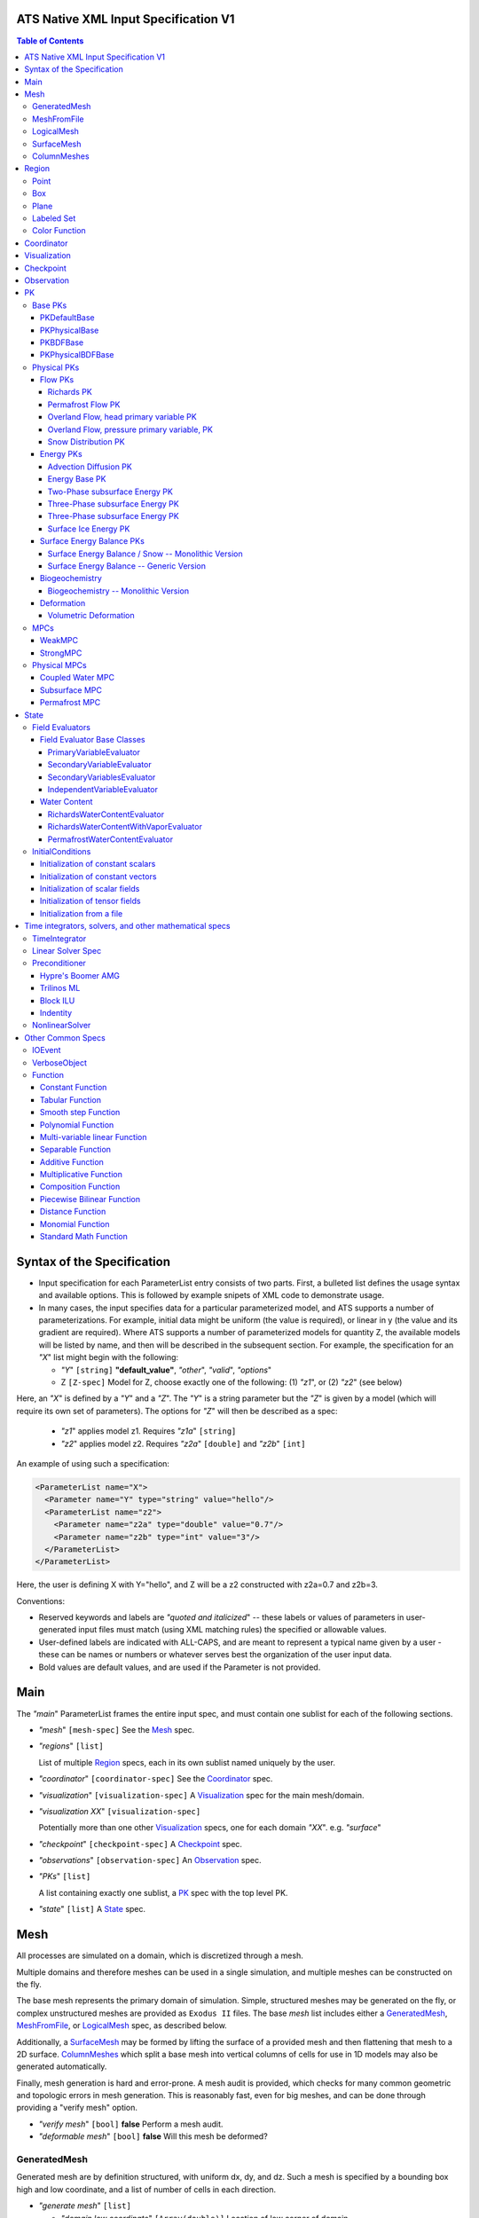 ATS Native XML Input Specification V1
#######################################

.. contents:: **Table of Contents**

  
Syntax of the Specification
#######################################

* Input specification for each ParameterList entry consists of two parts.  
  First, a bulleted list defines the usage syntax and available options.  
  This is followed by example snipets of XML code to demonstrate usage.

* In many cases, the input specifies data for a particular parameterized model, and ATS 
  supports a number of parameterizations.  
  For example, initial data might be uniform (the value is required), or linear in y (the value 
  and its gradient are required).  
  Where ATS supports a number of parameterized models for quantity Z, the available 
  models will be listed by name, and then will be described in the subsequent section.  
  For example, the specification for an `"X`" list might begin with the following:

  * `"Y`" ``[string]`` **"default_value"**, `"other`", `"valid`", `"options`"

  * Z ``[Z-spec]`` Model for Z, choose exactly one of the following: (1) `"z1`", or (2) `"z2`" (see below) 

Here, an `"X`" is defined by a `"Y`" and a `"Z`".  
The `"Y`" is a string parameter but the `"Z`" is given by a model (which will require its own set of parameters).
The options for `"Z`" will then be described as a spec:

 * `"z1`" applies model z1.  Requires `"z1a`" ``[string]``

 * `"z2`" applies model z2.  Requires `"z2a`" ``[double]`` and `"z2b`" ``[int]``

An example of using such a specification:

.. code-block:: xml

    <ParameterList name="X">
      <Parameter name="Y" type="string" value="hello"/>
      <ParameterList name="z2">
        <Parameter name="z2a" type="double" value="0.7"/>
        <Parameter name="z2b" type="int" value="3"/>
      </ParameterList>   
    </ParameterList>   
 
Here, the user is defining X with Y="hello", and Z will be a z2 constructed with z2a=0.7 and z2b=3.

Conventions:

* Reserved keywords and labels are `"quoted and italicized`" -- these
  labels or values of parameters in user-generated input files must
  match (using XML matching rules) the specified or allowable values.

* User-defined labels are indicated with ALL-CAPS, and are meant to
  represent a typical name given by a user - these can be names or
  numbers or whatever serves best the organization of the user input
  data.

* Bold values are default values, and are used if the Parameter
  is not provided.


  
Main
#######################################

The `"main`" ParameterList frames the entire input spec, and must contain
one sublist for each of the following sections.

* `"mesh`" ``[mesh-spec]``  See the Mesh_ spec.

* `"regions`" ``[list]``

  List of multiple Region_ specs, each in its own sublist named uniquely by the user.

* `"coordinator`" ``[coordinator-spec]``  See the Coordinator_ spec.

* `"visualization`" ``[visualization-spec]`` A Visualization_ spec for the main mesh/domain.

* `"visualization XX`" ``[visualization-spec]``

  Potentially more than one other Visualization_ specs, one for each domain `"XX`".  e.g. `"surface`"

* `"checkpoint`" ``[checkpoint-spec]`` A Checkpoint_ spec.

* `"observations`" ``[observation-spec]`` An Observation_ spec.

* `"PKs`" ``[list]``

  A list containing exactly one sublist, a PK_ spec with the top level PK.

* `"state`" ``[list]`` A State_ spec.

  
Mesh
#####


All processes are simulated on a domain, which is discretized through a mesh.

Multiple domains and therefore meshes can be used in a single simulation, and multiple meshes can be constructed on the fly.

The base mesh represents the primary domain of simulation.  Simple, structured
meshes may be generated on the fly, or complex unstructured meshes are
provided as ``Exodus II`` files.  The base *mesh* list includes either a
GeneratedMesh_,  MeshFromFile_, or LogicalMesh_ spec, as described below.

Additionally, a SurfaceMesh_ may be formed by lifting the surface of a
provided mesh and then flattening that mesh to a 2D surface.  ColumnMeshes_
which split a base mesh into vertical columns of cells for use in 1D models
may also be generated automatically.

Finally, mesh generation is hard and error-prone.  A mesh audit is provided,
which checks for many common geometric and topologic errors in mesh
generation.  This is reasonably fast, even for big meshes, and can be done through providing a "verify mesh" option.

* `"verify mesh`" ``[bool]`` **false** Perform a mesh audit.
* `"deformable mesh`" ``[bool]`` **false** Will this mesh be deformed?

GeneratedMesh
==============

Generated mesh are by definition structured, with uniform dx, dy, and dz.
Such a mesh is specified by a bounding box high and low coordinate, and a list
of number of cells in each direction.

* `"generate mesh`" ``[list]``

  * `"domain low coordinate`" ``[Array(double)]`` Location of low corner of domain
  * `"domain high coordinate`" ``[Array(double)]`` Location of high corner of domain
  * `"number of cells`" ``[Array(int)]`` the number of uniform cells in each coordinate direction

Example:

.. code-block:: xml

   <ParameterList name="mesh">
     <ParameterList name="generate mesh"/>
       <Parameter name="number of cells" type="Array(int)" value="{{100, 1, 100}}"/>
       <Parameter name="domain low coordinate" type="Array(double)" value="{{0.0, 0.0, 0.0}}" />
       <Parameter name="domain high coordinate" type="Array(double)" value="{{100.0, 1.0, 10.0}}" />
     </ParameterList>
   </ParameterList>   


MeshFromFile
==============

Meshes can be pre-generated in a multitude of ways, then written to "Exodus
II" file format, and loaded in ATS.

* `"read mesh file`" ``[list]`` accepts name, format of pre-generated mesh file

  * `"file`" ``[string]`` name of pre-generated mesh file. Note that in the case of an
        Exodus II mesh file, the suffix of the serial mesh file must be .exo and 
        the suffix of the parallel mesh file must be .par.
        When running in serial the code will read this the indicated file directly.
        When running in parallel and the suffix is .par, the code will instead read
        the partitioned files, that have been generated with a Nemesis tool and
        named as filename.par.N.r where N is the number of processors and r is the rank.
        When running in parallel and the suffix is .exo, the code will partition automatically
        the serial file.
     
  * `"format`" ``[string]`` format of pre-generated mesh file (`"MSTK`" or `"Exodus II`")

Example:

.. code-block:: xml

    <ParameterList name="mesh">
      <ParameterList name="read mesh file">
        <Parameter name="file" type="string" value="mesh_filename.exo"/>
        <Parameter name="format" type="string" value="Exodus II"/>
      </ParameterList>   
      <Parameter name="verify mesh" type="bool" value="true" />
    </ParameterList>


LogicalMesh
==============

** Document me! **


SurfaceMesh
==============

To lift a surface off of the mesh, a side-set specifying all surface faces
must be given.  These faces are lifted locally, so the partitioning of the
surface cells will be identical to the partitioning of the subsurface faces
that correspond to these cells.  All communication and ghost cells are set up.
The mesh is flattened, so all surface faces must have non-zero area when
projected in the z-direction.  No checks for holes are performed.  Surface
meshes may similarly be audited to make sure they are reasonable for
computation.

* `"surface sideset name`" ``[string]`` The Region_ name containing all surface faces.
* `"verify mesh`" ``[bool]`` **false** Verify validity of surface mesh.
* `"export mesh to file`" ``[string]`` Export the lifted surface mesh to this filename.

Example:

.. code-block:: xml

    <ParameterList name="mesh">
      <ParameterList name="read mesh file">
        <Parameter name="file" type="string" value="mesh_filename.exo"/>
        <Parameter name="format" type="string" value="Exodus II"/>
      </ParameterList>   
      <Parameter name="verify mesh" type="bool" value="true" />
      <ParameterList name="surface mesh">
        <Parameter  name="surface sideset name" type="string" value="surface_region"/>
        <Parameter name="verify mesh" type="bool" value="true" />
        <Parameter name="export mesh to file" type="string" value="surface_mesh.exo" />
      </ParameterList>   
    </ParameterList>


ColumnMeshes
==============

** Document me! **

Example:

.. code-block:: xml

    <ParameterList name="mesh">
      <ParameterList name="read mesh file">
        <Parameter name="file" type="string" value="mesh_filename.exo"/>
        <Parameter name="format" type="string" value="Exodus II"/>
      </ParameterList>   
      <ParameterList name="column meshes">
      </ParameterList>   
    </ParameterList>





Region
##########




Regions are geometrical constructs used in Amanzi to define subsets of
the computational domain in order to specify the problem to be solved, and the
output desired. Regions may represents zero-, one-, two- or three-dimensional
subsets of physical space.  for a three-dimensional problem, the simulation
domain will be a three-dimensional region bounded by a set of two-dimensional
regions.  If the simulation domain is N-dimensional, the boundary conditions
must be specified over a set of regions are (N-1)-dimensional.

Amanzi automatically defines the special region labeled *All*, which is the 
entire simulation domain. Currently, the unstructured framework does
not support the *All* region, but it is expected to do so in the
near future.

 * `"regions`" ``[list]`` can accept a number of uniquely named lists for regions

   * ``[region-spec]`` Geometric model primitive, as described below.

Amanzi supports parameterized forms for a number of analytic shapes, as well
as more complex definitions based on triangulated surface files.


**Notes:**

* Surface files contain labeled triangulated face sets.  The user is
  responsible for ensuring that the intersections with other surfaces
  in the problem, including the boundaries, are *exact* (*i.e.* that
  surface intersections are *watertight* where applicable), and that
  the surfaces are contained within the computational domain.  If
  nodes in the surface fall outside the domain, the elements they
  define are ignored.

  Examples of surface files are given in the *Exodus II* file 
  format here.

* Region names must NOT be repeated.

Example:

.. code-block:: xml

   <ParameterList>  <!-- parent list -->
     <ParameterList name="regions">
       <ParameterList name="TOP SECTION">
         <ParameterList name="region: box">
           <Parameter name="low coordinate" type="Array(double)" value="{2, 3, 5}"/>
           <Parameter name="high coordinate" type="Array(double)" value="{4, 5, 8}"/>
         </ParameterList>
       </ParameterList>
       <ParameterList name="MIDDLE SECTION">
         <ParameterList name="region: box">
           <Parameter name="low coordinate" type="Array(double)" value="{2, 3, 3}"/>
           <Parameter name="high coordinate" type="Array(double)" value="{4, 5, 5}"/>
         </ParameterList>
       </ParameterList>
       <ParameterList name="BOTTOM SECTION">
         <ParameterList name="region: box">
           <Parameter name="low coordinate" type="Array(double)" value="{2, 3, 0}"/>
           <Parameter name="high coordinate" type="Array(double)" value="{4, 5, 3}"/>
         </ParameterList>
       </ParameterList>
       <ParameterList name="INFLOW SURFACE">
         <ParameterList name="region: labeled set">
           <Parameter name="label"  type="string" value="sideset_2"/>
           <Parameter name="file"   type="string" value="F_area_mesh.exo"/>
           <Parameter name="format" type="string" value="Exodus II"/>
           <Parameter name="entity" type="string" value="face"/>
         </ParameterList>
       </ParameterList>
       <ParameterList name="OUTFLOW PLANE">
         <ParameterList name="region: plane">
           <Parameter name="point" type="Array(double)" value="{0.5, 0.5, 0.5}"/>
           <Parameter name="normal" type="Array(double)" value="{0, 0, 1}"/>
         </ParameterList>
       </ParameterList>
       <ParameterList name="BLOODY SAND">
         <ParameterList name="region: color function">
           <Parameter name="file" type="string" value="F_area_col.txt"/>
           <Parameter name="value" type="int" value="25"/>
         </ParameterList>
       </ParameterList>
       <ParameterList name="FLUX PLANE">
         <ParameterList name="region: polygon">
           <Parameter name="number of points" type="int" value="5"/>
           <Parameter name="points" type="Array(double)" value="{-0.5, -0.5, -0.5, 
                                                                  0.5, -0.5, -0.5,
                                                                  0.8, 0.0, 0.0,
                                                                  0.5,  0.5, 0.5,
                                                                 -0.5, 0.5, 0.5}"/>
          </ParameterList>
       </ParameterList>
     </ParameterList>
   </ParameterList>

In this example, *TOP SESCTION*, *MIDDLE SECTION* and *BOTTOM SECTION*
are three box-shaped volumetric regions. *INFLOW SURFACE* is a
surface region defined in an Exodus II-formatted labeled set
file and *OUTFLOW PLANE* is a planar region. *BLOODY SAND* is a volumetric
region defined by the value 25 in color function file.





Point
======

List *region: point* defines a point in space. 
This region consists of cells containing this point.

* `"coordinate`" ``[Array(double)]`` Location of point in space.

Example:

.. code-block:: xml

   <ParameterList name="DOWN_WIND150"> <!-- parent list defining the name -->
     <ParameterList name="region: point">
       <Parameter name="coordinate" type="Array(double)" value="{-150.0, 0.0, 0.0}"/>
     </ParameterList>
   </ParameterList>




Box
======


List *region: box* defines a region bounded by coordinate-aligned
planes. Boxes are allowed to be of zero thickness in only one
direction in which case they are equivalent to planes.

* `"low coordinate`" ``[Array(double)]`` Location of the boundary point with the lowest coordinates.

* `"high coordinate`" ``[Array(double)]`` Location of the boundary points with the highest coordinates.

Example:

.. code-block:: xml

   <ParameterList name="WELL">  <!-- parent list -->
     <ParameterList name="region: box">
       <Parameter name="low coordinate" type="Array(double)" value="{-5.0,-5.0, -5.0}"/>
       <Parameter name="high coordinate" type="Array(double)" value="{5.0, 5.0,  5.0}"/>
     </ParameterList>
   </ParameterList>
  



Plane
======

List *region: plane* defines a plane using a point lying on the plane and normal to the plane.

* `"normal`" ``[Array(double)]`` Normal to the plane.

* `"point`" ``[Array(double)]`` Point in space.

Example:

.. code-block:: xml

   <ParameterList name="TOP_SECTION"> <!-- parent list -->
     <ParameterList name="region: plane">
       <Parameter name="point" type="Array(double)" value="{2, 3, 5}"/>
       <Parameter name="normal" type="Array(double)" value="{1, 1, 0}"/>
       <ParameterList name="expert parameters">
         <Parameter name="tolerance" type="double" value="1.0e-05"/>
       </ParameterList>
     </ParameterList>
   </ParameterList>




Labeled Set
============

The list *region: labeled set* defines a named set of mesh entities
existing in an input mesh file. This is the same file that contains
the computational mesh. The name of the entity set is given
by *label*.  For example, a mesh file in the Exodus II
format can be processed to tag cells, faces and/or nodes with
specific labels, using a variety of external tools. Regions based
on such sets are assigned a user-defined label for Amanzi, which may
or may not correspond to the original label in the exodus file.
Note that the file used to express this labeled set may be in any
Amanzi-supported mesh format (the mesh format is specified in the
parameters for this option).  The *entity* parameter may be
necessary to specify a unique set.  For example, an Exodus file
requires *cell*, *face* or *node* as well as a label (which is
an integer).  The resulting region will have the dimensionality 
associated with the entities in the indicated set. 

* `"label`" ``[string]`` Set per label defined in the mesh file.

* `"file`" ``[string]`` File name.

* `"format`" ``[string]`` Currently, we only support mesh files in the "Exodus II" format.

* `"entity`" ``[string]`` Type of the mesh object (cell, face, etc).

Example:

.. code-block:: xml

   <ParameterList name="AQUIFER">
     <ParameterList name="region: labeled set">
       <Parameter name="entity" type="string" value="cell"/>
       <Parameter name="file" type="string" value="porflow4_4.exo"/>
       <Parameter name="format" type="string" value="Exodus II"/>
       <Parameter name="label" type="string" value="1"/>
     </ParameterList>
   </ParameterList>




Color Function
===============


The list *region: color function* defines a region based a specified
integer color, *value*, in a structured color function file,
*file*. The format of the color function file is given below in
the "Tabulated function file format" section. As
shown in the file, the color values may be specified at the nodes or
cells of the color function grid. A computational cell is assigned
the 'color' of the data grid cell containing its cell centroid
(cell-based colors) or the data grid nearest its cell-centroid
(node-based colors). Computational cells sets are then built from
all cells with the specified color *Value*.

In order to avoid, gaps and overlaps in specifying materials, it is
strongly recommended that regions be defined using a single color
function file. 

* `"file`" ``[string]`` File name.

* `"value`" ``[int]`` Color that defines the set in a tabulated function file.

Example:

.. code-block:: xml

   <ParameterList name="SOIL_TOP">
     <ParameterList name="region: color function">
       <Parameter name="file" type="string" value="geology_resamp_2D.tf3"/>
       <Parameter name="value" type="int" value="1"/>
     </ParameterList>
   </ParameterList>





Coordinator
############



In the `"coordinator`" sublist, the user specifies global control of
the simulation, including starting and ending times and restart options.  
 
* `"start time`" ``[double]``, **0.** Specifies the start of time in model time.
 
* `"start time units`" ``[string]``, **"s"**, `"d`", `"yr`"

* `"end time`" ``[double]`` Specifies the end of the simulation in model time.
 
* `"end time units`" ``[string]``, **"s"**, `"d`", `"yr`" 

* `"end cycle`" ``[int]`` If provided, specifies the end of the simulation in timestep cycles.

* `"restart from checkpoint file`" ``[string]`` If provided, specifies a path to the checkpoint file to continue a stopped simulation.

* `"wallclock duration [hrs]`" ``[double]`` After this time, the simulation will checkpoint and end.  Not required.

* `"required times`" ``[time-control-spec]``

  A TimeControl_ spec that sets a collection of times/cycles at which the simulation is guaranteed to hit exactly.  This is useful for situations such as where data is provided at a regular interval, and interpolation error related to that data is to be minimized.
   
Note: Either `"end cycle`" or `"end time`" are required, and if
both are present, the simulation will stop with whichever arrives
first.  An `"end cycle`" is commonly used to ensure that, in the case
of a time step crash, we do not continue on forever spewing output.

Example:

.. code-block::xml

   <!-- simulation control -->
   <ParameterList name="coordinator">
     <Parameter  name="end cycle" type="int" value="6000"/>
     <Parameter  name="start time" type="double" value="0."/>
     <Parameter  name="start time units" type="string" value="s"/>
     <Parameter  name="end time" type="double" value="1"/>
     <Parameter  name="end time units" type="string" value="yr"/>
     <ParameterList name="required times">
       <Parameter name="start period stop" type="Array(double)" value="{0,-1,86400}" />
     </ParameterList>
   </ParameterList>



   

Visualization
##############

A user may request periodic writes of field data for the purposes of
visualization in the `"visualization`" sublists.  ATS accepts a visualization
list for each domain/mesh, including surface and column meshes.  These are in
separate ParameterLists, entitled `"visualization`" for the main mesh, and
`"visualization surface`" on the surface mesh.  It is expected that, for any
addition meshes, each will have a domain name and therefore admit a spec of
the form: `"visualization DOMAIN-NAME`".



Each list contains all parameters as in a IOEvent_ spec, and also:

* `"file name base`" ``[string]`` **"visdump_data"**, **"visdump_surface_data"**
  
* `"dynamic mesh`" ``[bool]`` **false**

  Write mesh data for every visualization dump, this facilitates visualizing deforming meshes.


Example:

.. code-block:: xml

  <ParameterList name="visualization">
    <Parameter name="file name base" type="string" value="visdump_data"/>
  
    <Parameter name="cycles start period stop" type="Array(int)" value="{{0, 100, -1}}" />
    <Parameter name="cycles" type="Array(int)" value="{{999, 1001}}" />

    <Parameter name="times start period stop 0" type="Array(double)" value="{{0.0, 10.0, 100.0}}"/>
    <Parameter name="times start period stop 1" type="Array(double)" value="{{100.0, 25.0, -1.0}}"/>
    <Parameter name="times" type="Array(double)" value="{{101.0, 303.0, 422.0}}"/>

    <Parameter name="dynamic mesh" type="bool" value="false"/>
  </ParameterList>




  
Checkpoint
##############

A user may request periodic dumps of ATS Checkpoint Data in the
`"checkpoint`" sublist.  The user has no explicit control over the
content of these files, but has the guarantee that the ATS run will be
reproducible (with accuracies determined by machine round errors and
randomness due to execution in a parallel computing environment).
Therefore, output controls for Checkpoint Data are limited to file
name generation and writing frequency, by numerical cycle number.
Unlike `"visualization`", there is only one `"checkpoint`" list for
all domains/meshes.

The checkpoint-spec includes all parameters as in a IOEvent_ spec and additionally:

* `"file name base`" ``[string]`` **"checkpoint"**
  
* `"file name digits`" ``[int]`` **5**

Example:

.. code-block:: xml

  <ParameterList name="checkpoint">
    <Parameter name="cycles start period stop" type="Array(int)" value="{0, 100, -1}" />
    <Parameter name="cycles" type="Array(int)" value="{999, 1001}" />
    <Parameter name="times start period stop 0" type="Array(double)" value="{0.0, 10.0, 100.0}"/>
    <Parameter name="times start period stop 1" type="Array(double)" value="{100.0, 25.0, -1.0}"/>
    <Parameter name="times" type="Array(double)" value="{101.0, 303.0, 422.0}"/>
  </ParameterList>

In this example, checkpoint files are written when the cycle number is
a multiple of 100, every 10 seconds for the first 100 seconds, and
every 25 seconds thereafter, along with times 101, 303, and 422.  Files will be written in the form: `"checkpoint00000.h5`".


 
Observation
##############

**This is not currently correct!**

A user may request any number of specific observations from ATS.  Each labeled Observation Data quantity involves a field quantity, a model, a region from which it will extract its source data, and a list of discrete times 
for its evaluation.  The observations are evaluated during the simulation and returned to the calling process through one of ATS arguments.

* `"Observation Data`" [list] can accept multiple lists for named observations (OBSERVATION)

 * `"Observation Output Filename`" [string] user-defined name for the file that the observations are written to.

 * OBSERVATION [list] user-defined label, can accept values for `"Variables`", `"Functional`", `"Region`", and all IOEvent_ spec options.

  * `"Variables`" [Array(string)] a list of field quantities taken from the list of available field quantities:

   * Volumetric water content [volume water / bulk volume]
   * Aqueous saturation [volume water / volume pore space]
   * Aqueous pressure [Pa]
   * Hydraulic Head [m] 
   * XXX Aqueous concentration [moles of solute XXX / volume water in MKS] (name formed by string concatenation, given the definitions in `"Phase Definition`" section)
   * X-, Y-, Z- Aqueous volumetric fluxe [m/s]
   * MaterialID

  * `"Functional`" [string] the label of a function to apply to each of the variables in the variable list (Function options detailed below)

  * `"Region`" [string] the label of a user-defined region

The following Observation Data functionals are currently supported.  All of them operate on the variables identified.

* `"Observation Data: Point`" returns the value of the field quantity at a point

* `"Observation Data: Integral`" returns the integral of the field quantity over the region specified


Example:

.. code-block:: xml

  <ParameterList name="Observation Data">
    <Parameter name="Observation Output Filename" type="string" value="obs_output.out"/>
    <ParameterList name="some observation name">
      <Parameter name="Region" type="string" value="some point region name"/>
      <Parameter name="Functional" type="string" value="Observation Data: Point"/>
      <Parameter name="Variable" type="string" value="Volumetric water content"/>
      <Parameter name="times" type="Array(double)" value="{100000.0, 200000.0}"/>

      <Parameter name="cycles" type="Array(int)" value="{100000, 200000, 400000, 500000}"/>
      <Parameter name="cycles start period stop" type="Array(int)" value="{0, 100, -1}" />

      <Parameter name="times start period stop 0" type="Array(double)" value="{0.0, 10.0, 100.0}"/>
      <Parameter name="times start period stop 1" type="Array(double)" value="{100.0, 25.0, -1.0}"/>
      <Parameter name="times" type="Array(double)" value="{101.0, 303.0, 422.0}"/>

    </ParameterList>
  </ParameterList>



PK
#####

The `"PKs`" ParameterList in Main_ is expected to have one and only one sublist, which corresponds to the PK at the top of the PK tree.
This top level PK is also often an MPC (MPCs are PKs).

All PKs have the following parameters in their spec:

* `"PK type`" ``[string]``

  The PK type is a special key-word which corresponds to a given class in the PK factory.  See available PK types listed below in the `Physical PKs`_ section.

* `"PK name`" ``[string]`` **LIST-NAME**

  This is automatically written as the `"name`" attribute of the containing PK sublist, and need not be included by the user.

Example:

.. code-block:: xml

  <ParameterList name="PKs">
    <ParameterList name="my cool PK">
      <Parameter name="PK type" type="string" value="my cool PK"/>
       ...
    </ParameterList>
  </ParameterList>

.. code-block:: xml

  <ParameterList name="PKs">
    <ParameterList name="Top level MPC">
      <Parameter name="PK type" type="string" value="strong MPC"/>
       ...
    </ParameterList>
  </ParameterList>

Each PK, which may be named arbitrarily, is one of the following PK specs listed below.


Base PKs
===============

There are several types of PKs, and each PK has its own valid input spec.  However, there are three main types of PKs, from which nearly all PKs derive.  Note that none of these are true PKs and cannot stand alone.


PKDefaultBase
----------------

``PKDefaultBase`` is not a true PK, but is a helper for providing some basic functionality shared by (nearly) all PKs.
Therefore, (nearly) all PKs inherit from this base class.  No input required.

PKPhysicalBase
----------------

``PKPhysicalBase (v)-->`` PKDefaultBase_

``PKPhysicalBase`` is a base class providing some functionality for PKs which are defined on a single mesh, and represent a single process model.
Typically all leaves of the PK tree will inherit from ``PKPhysicalBase``.

* `"domain`" ``[string]`` **""**, e.g. `"surface`".

  Domains and meshes are 1-to-1, and the empty string refers to the main domain or mesh.  PKs defined on other domains must specify which domain/mesh they refer to.

* `"primary variable key`" ``[string]``

  The primary variable associated with this PK, i.e. `"pressure`", `"temperature`", `"surface_pressure`", etc.

* `"initial condition`" ``[initial-condition-spec]``  See InitialConditions_.

  Additionally, the following parameters are supported:

 - `"initialize faces from cell`" ``[bool]`` **false**

   Indicates that the primary variable field has both CELL and FACE objects, and the FACE values are calculated as the average of the neighboring cells.

 - other, PK-specific additions


PKBDFBase
----------------

``PKBDFBase  (v)-->`` PKDefaultBase_

``PKBDFBase`` is a base class from which PKs that want to use the ``BDF`` series of implicit time integrators must derive.  It specifies both the ``BDFFnBase`` interface and implements some basic functionality for ``BDF`` PKs.  

* `"initial time step`" ``[double]`` **1.**

  The initial timestep size for the PK, this ensures that the initial timestep will not be **larger** than this value.

* `"assemble preconditioner`" ``[bool]`` **true** 

  A flag for the PK to not assemble its preconditioner if it is not needed by a controlling PK.  This is usually set by the MPC, not by the user.

In the top-most (in the PK tree) PK that is meant to be integrated implicitly, several additional specs are included.  For instance, in a strongly coupled flow and energy problem, these specs are included in the ``StrongMPC`` that couples the flow and energy PKs, not to the flow or energy PK itself.
  
* `"time integrator`" ``[time-integrator-spec]`` is a TimeIntegrator_.

  Note that this is only provided in the top-most ``PKBDFBase`` in the tree -- this is often a StrongMPC_ or a class deriving from StrongMPC_, not a PKPhysicalBDFBase_.

* `"preconditioner`" ``[preconditioner-spec]`` is a Preconditioner_.

  This spec describes how to form the (approximate) inverse of the preconditioner.



PKPhysicalBDFBase
-------------------

``PKPhysicalBDFBase -->`` PKBDFBase_
``PKPhysicalBDFBase -->`` PKPhysicalBase_
``PKPhysicalBDFBase (v)-->`` PKDefaultBase_

A base class for all PKs that are all of the above.

* `"debug cells`" [Array(int)]

  List of global cell IDs for which (if the verbosity is set high enough) more debugging info is printed to the log file.

* `"absolute error tolerance`" [double] **1.0**

  Absolute tolerance, :math:`a_tol` in the equation below.

* `"relative error tolerance`" [double] **1.0**

  Relative tolerance, :math:`r_tol` in the equation below.

By default, the error norm used by solvers is given by:
:math:`ENORM(u, du) = |du| / ( a_tol + r_tol * |u| )`


Physical PKs
===============

Physical PKs are the physical capability implemented within ATS.

Flow PKs
-----------

Richards PK
^^^^^^^^^^^^^^^

Permafrost Flow PK
^^^^^^^^^^^^^^^^^^^^

Overland Flow, head primary variable PK
^^^^^^^^^^^^^^^^^^^^^^^^^^^^^^^^^^^^^^^^

Overland Flow, pressure primary variable, PK
^^^^^^^^^^^^^^^^^^^^^^^^^^^^^^^^^^^^^^^^^^^^^


Snow Distribution PK
^^^^^^^^^^^^^^^^^^^^


Energy PKs
-----------

Advection Diffusion PK
^^^^^^^^^^^^^^^^^^^^^^^

Energy Base PK
^^^^^^^^^^^^^^^^^^^^^^^

Two-Phase subsurface Energy PK
^^^^^^^^^^^^^^^^^^^^^^^^^^^^^^^^^^^^^^^^^^^^^^

Three-Phase subsurface Energy PK
^^^^^^^^^^^^^^^^^^^^^^^^^^^^^^^^^^^^^^^^^^^^^^

Three-Phase subsurface Energy PK
^^^^^^^^^^^^^^^^^^^^^^^^^^^^^^^^^^^^^^^^^^^^^^

Surface Ice Energy PK
^^^^^^^^^^^^^^^^^^^^^^^^^^^^^^^^^^^^^^^^^^^^^^



Surface Energy Balance PKs
------------------------------


Surface Energy Balance / Snow -- Monolithic Version
^^^^^^^^^^^^^^^^^^^^^^^^^^^^^^^^^^^^^^^^^^^^^^^^^^^



Surface Energy Balance -- Generic Version
^^^^^^^^^^^^^^^^^^^^^^^^^^^^^^^^^^^^^^^^^^^^^^^^^^^



Biogeochemistry
-----------------


Biogeochemistry -- Monolithic Version
^^^^^^^^^^^^^^^^^^^^^^^^^^^^^^^^^^^^^^^



Deformation
-------------


Volumetric Deformation
^^^^^^^^^^^^^^^^^^^^^^



MPCs
===============

MPCs couple other PKs, and are the non-leaf nodes in the PK tree.

WeakMPC
----------

StrongMPC
----------

Physical MPCs
===============
 coupling is an art, and requires special off-diagonal work.  Physical MPCs can derive from default MPCs to provide special work.

Coupled Water MPC
--------------------


Subsurface MPC
--------------------

Permafrost MPC
--------------------


State
##############

State consists of two sublists, one for evaluators and the other for
atomic constants.  The latter is currently called `"initial
conditions`", which is a terrible name which must be fixed.

example:

.. code-block:: xml
                
  <ParameterList name="state">
    <ParameterList name="field evaluators">
      ...
    </ParameterList>
    <ParameterList name="initial conditions">
      ...
    </ParameterList>
  </ParameterList>
 

Field Evaluators
=================

Many field evaluators exist, but most derive from one of four base types.

Field Evaluator Base Classes
-------------------------------

PrimaryVariableEvaluator
^^^^^^^^^^^^^^^^^^^^^^^^^^^

SecondaryVariableEvaluator
^^^^^^^^^^^^^^^^^^^^^^^^^^^

SecondaryVariablesEvaluator
^^^^^^^^^^^^^^^^^^^^^^^^^^^

IndependentVariableEvaluator
^^^^^^^^^^^^^^^^^^^^^^^^^^^^

While these provide base functionality, all of the physics are in the
following derived classes.

Water Content
-----------------

Water content is the conserved quantity in most flow equations, including
Richard's equation with and without ice.  A variety of evaluators are provided
for inclusion of multiple phases.

RichardsWaterContentEvaluator
^^^^^^^^^^^^^^^^^^^^^^^^^^^^^^

Evaluator type: `"richards water content`"

Evaluates water content in cell E.

.. math::
  \Theta = \phi n_{{liq}} s_{{liq}} |E|

* `"my key`" ``[string]`` **DOMAIN_water_content** Set by code, not user. [mol]
* `"porosity key`" ``[string]`` **DOMAIN_porosity** Names the porosity variable. [-]
* `"saturation liquid key`" ``[string]`` **DOMAIN_saturation_liquid** Names the saturation variable. [-]
* `"molar density liquid key`" ``[string]`` **DOMAIN_molar_density_liquid** Names the density variable. [mol m^-3]
* `"cell volume key`" ``[string]`` **DOMAIN_cell_volume** Names the cell volume variable. [m^3]

Note that in the defaults, DOMAIN is determined from the name of the evaluated data, which is set by the name of the list.

Example:

.. code-block:: xml

  <ParameterList name="water_content">
    <Parameter name="evaluator type" type="string" value="richards water content"/>
  </ParameterList>



RichardsWaterContentWithVaporEvaluator
^^^^^^^^^^^^^^^^^^^^^^^^^^^^^^^^^^^^^^^^

Evaluator type: `"richards water content with vapor`"

Evaluates water content in cell E.

.. math::
  \Theta = \phi (n_{{liq}} s_{{liq}} + n_{{gas}} s_{{gas}} \omega) |E|

* `"my key`" ``[string]`` **DOMAIN_water_content** Set by code, not user. [mol]
* `"porosity key`" ``[string]`` **DOMAIN_porosity** Names the porosity variable. [-]
* `"saturation liquid key`" ``[string]`` **DOMAIN_saturation_liquid** Names the saturation variable. [-]
* `"saturation gas key`" ``[string]`` **DOMAIN_saturation_gas** Names the gas saturation variable. [-]
* `"molar density liquid key`" ``[string]`` **DOMAIN_molar_density_liquid** Names the density variable. [mol m^-3]
* `"molar density gas key`" ``[string]`` **DOMAIN_molar_density_gas** Names the gas density variable. [mol m^-3]
* `"mol fraction vapor in gas key`" ``[string]`` **DOMAIN_mol_frac_gas** Names the molar fraction of water vapor in the gas phase variable. [-]
* `"cell volume key`" ``[string]`` **DOMAIN_cell_volume** Names the cell volume variable. [m^3]

Note that in the defaults, DOMAIN is determined from the name of the evaluated data, which is set by the name of the list.

Example:

.. code-block:: xml

  <ParameterList name="water_content">
    <Parameter name="evaluator type" type="string" value="richards water content with vapor"/>
  </ParameterList>



PermafrostWaterContentEvaluator
^^^^^^^^^^^^^^^^^^^^^^^^^^^^^^^

Evaluator type: `"permafrost water content`"

Evaluates water content in cell E.

.. math::
  \Theta = \phi (n_{{ice}} s_{{ice}} + n_{{liq}} s_{{liq}} + n_{{gas}} s_{{gas}} \omega) |E|

* `"my key`" ``[string]`` **DOMAIN_water_content** Set by code, not user. [mol]
* `"porosity key`" ``[string]`` **DOMAIN_porosity** Names the porosity variable. [-]
* `"saturation ice key`" ``[string]`` **DOMAIN_saturation_ice** Names the ice saturation variable. [-]
* `"saturation liquid key`" ``[string]`` **DOMAIN_saturation_liquid** Names the liquid saturation variable. [-]
* `"saturation gas key`" ``[string]`` **DOMAIN_saturation_gas** Names the gas saturation variable. [-]
* `"molar density ice key`" ``[string]`` **DOMAIN_molar_density_ice** Names the ice density variable. [mol m^-3]
* `"molar density liquid key`" ``[string]`` **DOMAIN_molar_density_liquid** Names the liquid density variable. [mol m^-3]
* `"molar density gas key`" ``[string]`` **DOMAIN_molar_density_gas** Names the gas density variable. [mol m^-3]
* `"mol fraction vapor in gas key`" ``[string]`` **DOMAIN_mol_frac_gas** Names the molar fraction of water vapor in the gas phase variable. [-]
* `"cell volume key`" ``[string]`` **DOMAIN_cell_volume** Names the cell volume variable. [m^3]

Note that in the defaults, DOMAIN is determined from the name of the evaluated data, which is set by the name of the list.

Example:

.. code-block:: xml

  <ParameterList name="water_content">
    <Parameter name="evaluator type" type="string" value="permafrost water content"/>
  </ParameterList>






InitialConditions
=================

Initial condition specs are used in two places -- in the PK_ spec
which describes the initial condition of primary variables, and in the
initial conditions sublist of state, in which the value of atomic
constants are provided.  In Amanzi, this list is also used for initial
conditions of primary variables are specified here, not within the PK
list (hence the name of this sublist).  In ATS, this sublist is pretty
much only used for constant scalars and constant vectors.

This list needs to be renamed -- it has nothing to do with inital conditions anymore.

Initialization of constant scalars
------------------------------------

A constant scalar field is the global (with respect to the mesh)
constant.  At the moment, the set of such fields includes atmospheric
pressure.  The initialization requires to provide a named sublist with
a single parameter `"value`".

.. code-block:: xml

  <ParameterList name="fluid_density">
    <Parameter name="value" type="double" value="998.0"/>
  </ParameterList>


Initialization of constant vectors
------------------------------------

A constant vector field is the global (with respect to the mesh)
vector constant.  At the moment, the set of such vector constants
includes gravity.  The initialization requires to provide a named
sublist with a single parameter `"Array(double)`". In two dimensions,
is looks like

.. code-block:: xml

  <ParameterList name="gravity">
    <Parameter name="value" type="Array(double)" value="{0.0, -9.81}"/>
  </ParameterList>


Initialization of scalar fields
------------------------------------

A variable scalar field is defined by a few functions (labeled for instance,
`"Mesh Block i`" with non-overlapping ranges. 
The required parameters for each function are `"region`", `"component`",
and the function itself.

.. code-block:: xml

  <ParameterList name="porosity"> 
    <ParameterList name="function">
      <ParameterList name="Mesh Block 1">
        <Parameter name="region" type="string" value="Computational domain"/>
        <Parameter name="component" type="string" value="cell"/>
        <ParameterList name="function">
          <ParameterList name="function-constant">
            <Parameter name="value" type="double" value="0.2"/>
          </ParameterList>
        </ParameterList>
      </ParameterList>
      <ParameterList name="Mesh Block 2">
        ...
      </ParameterList>
    </ParameterList>
  </ParameterList>


Initialization of tensor fields
------------------------------------
 
A variable tensor (or vector) field is defined similarly to a variable
scalar field.  The difference lies in the definition of the function
which is now a multi-values function.  The required parameters are
`"Number of DoFs`" and `"Function type`".

.. code-block:: xml

  <ParameterList name="function">
    <Parameter name="Number of DoFs" type="int" value="2"/>
    <Parameter name="Function type" type="string" value="composite function"/>
    <ParameterList name="DoF 1 Function">
      <ParameterList name="function-constant">
        <Parameter name="value" type="double" value="1.9976e-12"/>
      </ParameterList>
    </ParameterList>
    <ParameterList name="DoF 2 Function">
      <ParameterList name="function-constant">
        <Parameter name="value" type="double" value="1.9976e-13"/>
      </ParameterList>
    </ParameterList>
  </ParameterList>


Initialization from a file
------------------------------------

Some data can be initialized from files. Additional sublist has to be
added to named sublist of the `"state`" list with the file name and
the name of attribute.  For a serial run, the file extension must be
`".exo`".  For a parallel run, it must be `".par`".  Here is an
example:

.. code-block:: xml

  <ParameterList name="permeability">
    <ParameterList name="exodus file initialization">
      <Parameter name="file" type="string" value="mesh_with_data.exo"/>
      <Parameter name="attribute" type="string" value="perm"/>
    </ParameterList>
  </ParameterList>



example:

.. code-block:: xml

  <ParameterList name="state">
    <ParameterList name="initial conditions">
      <ParameterList name="fluid_density">
        <Parameter name="value" type="double" value="998.0"/>
      </ParameterList>

      <ParameterList name="fluid_viscosity">
        <Parameter name="value" type="double" value="0.001"/>
      </ParameterList>

      <ParameterList name="gravity">
        <Parameter name="value" type="Array(double)" value="{0.0, -9.81}"/>
      </ParameterList>

    </ParameterList>
  </ParameterList>




Time integrators, solvers, and other mathematical specs
####################################################################################

Common specs for all solvers and time integrators, used in PKs.


TimeIntegrator
=================

Linear Solver Spec
===================

For each solver, a few parameters are used:

* `"iterative method`" ``[string]`` `"pcg`", `"gmres`", or `"nka`"

  defines which method to use.

* `"error tolerance`" ``[double]`` **1.e-6** is used in the convergence test.

* `"maximum number of iterations`" ``[int]`` **100** is used in the convergence test.

* `"convergence criteria`" ``[Array(string)]``  **{"relative rhs"}** specifies multiple convergence criteria. The list
  may include `"relative residual`", `"relative rhs`", and `"absolute residual`", and `"???? force once????`"

* `"size of Krylov space`" ``[int]`` is used in GMRES iterative method. The default value is 10.

.. code-block:: xml

     <ParameterList name="my solver">
       <Parameter name="iterative method" type="string" value="gmres"/>
       <Parameter name="error tolerance" type="double" value="1e-12"/>
       <Parameter name="maximum number of iterations" type="int" value="400"/>
       <Parameter name="convergence criteria" type="Array(string)" value="{relative residual}"/>
       <Parameter name="size of Krylov space" type="int" value="10"/>

       <ParameterList name="VerboseObject">
         <Parameter name="Verbosity Level" type="string" value="high"/>
       </ParameterList>
     </ParameterList>


Preconditioner
===================

These can be used by a process kernel lists to define a preconditioner.  The only common parameter required by all lists is the type:

 * `"preconditioner type`" ``[string]`` **"identity"**, `"boomer amg`", `"trilinos ml`", `"block ilu`" ???
 * `"PC TYPE parameters`" ``[list]`` includes a list of parameters specific to the type of PC.

Example:

.. code-block:: xml

     <ParameterList name="my preconditioner">
       <Parameter name="type" type="string" value="trilinos ml"/>
        <ParameterList name="trilinos ml parameters"> ?????? check me!
            ... 
        </ParameterList>
     </ParameterList>


Hypre's Boomer AMG
-------------------

Internal parameters for Boomer AMG include

* `"tolerance`" ``[double]`` if is not zero, the preconditioner is dynamic 
  and approximate the inverse matrix with the prescribed tolerance (in
  the energy norm ???).

* `"smoother sweeps`" ``[int]`` **3** defines the number of smoothing loops. Default is 3.

* `"cycle applications`" ``[int]`` **5** defines the number of V-cycles.

* `"strong threshold`" ``[double]`` **0.5** defines the number of V-cycles. Default is 5.

* `"relaxation type`" ``[int]`` **6** defines the smoother to be used. Default is 6 
  which specifies a symmetric hybrid Gauss-Seidel / Jacobi hybrid method. TODO: add others!

* `"coarsen type`" ``[int]`` **0** defines the coarsening strategy to be used. Default is 0 
  which specifies a Falgout method. TODO: add others!

* `"max multigrid levels`" ``[int]`` optionally defined the maximum number of multigrid levels.

* `"number of functions`" ``[int]`` **1**  Any value > 1 tells Boomer AMG to use the `"systems 
  of PDEs`" code.  Note that, to use this approach, unknowns must be ordered with 
  DoF fastest varying (i.e. not the native Epetra_MultiVector order).  By default, it
  uses the `"unknown`" approach in which each equation is coarsened and
  interpolated independently.  **Getting this correct is very helpful!**
  
  * `"nodal strength of connection norm`" ``[int]`` tells AMG to coarsen such
    that each variable has the same coarse grid - sometimes this is more
    "physical" for a particular problem. The value chosen here for nodal
    determines how strength of connection is determined between the
    coupled system.  I suggest setting nodal = 1, which uses a Frobenius
    norm.  This does NOT tell AMG to use nodal relaxation.
    Default is 0.

* `"verbosity`" ``[int]`` **0** prints a summary of run time settings and
  timing information to stdout.  `"1`" prints coarsening info, `"2`" prints
  smoothing info, and `"3`'" prints both.

Example:
  
.. code-block:: xml

  <ParameterList name="boomer amg parameters">
    <Parameter name="tolerance" type="double" value="0.0"/>
    <Parameter name="smoother sweeps" type="int" value="3"/>
    <Parameter name="cycle applications" type="int" value="5"/>
    <Parameter name="strong threshold" type="double" value="0.5"/>
    <Parameter name="coarsen type" type="int" value="0"/>
    <Parameter name="relaxation type" type="int" value="3"/>
    <Parameter name="verbosity" type="int" value="0"/>
    <Parameter name="number of functions" type="int" value="1"/>
  </ParameterList>




Trilinos ML
-------------------

Internal parameters of Trilinos ML includes

Example:

.. code-block:: xml

   <ParameterList name="ml parameters">
     <Parameter name="ML output" type="int" value="0"/>
     <Parameter name="aggregation: damping factor" type="double" value="1.33"/>
     <Parameter name="aggregation: nodes per aggregate" type="int" value="3"/>
     <Parameter name="aggregation: threshold" type="double" value="0.0"/>
     <Parameter name="aggregation: type" type="string" value="Uncoupled"/>
     <Parameter name="coarse: type" type="string" value="Amesos-KLU"/>
     <Parameter name="coarse: max size" type="int" value="128"/>
     <Parameter name="coarse: damping factor" type="double" value="1.0"/>
     <Parameter name="cycle applications" type="int" value="2"/>
     <Parameter name="eigen-analysis: iterations" type="int" value="10"/>
     <Parameter name="eigen-analysis: type" type="string" value="cg"/>
     <Parameter name="max levels" type="int" value="40"/>
     <Parameter name="prec type" type="string" value="MGW"/>
     <Parameter name="smoother: damping factor" type="double" value="1.0"/>
     <Parameter name="smoother: pre or post" type="string" value="both"/>
     <Parameter name="smoother: sweeps" type="int" value="2"/>
     <Parameter name="smoother: type" type="string" value="Gauss-Seidel"/>
   </ParameterList>

 


Block ILU
-------------------


The internal parameters for block ILU are as follows:

Example:

.. code-block:: xml

  <ParameterList name="block ilu parameters">
    <Parameter name="fact: relax value" type="double" value="1.0"/>
    <Parameter name="fact: absolute threshold" type="double" value="0.0"/>
    <Parameter name="fact: relative threshold" type="double" value="1.0"/>
    <Parameter name="fact: level-of-fill" type="int" value="0"/>
    <Parameter name="overlap" type="int" value="0"/>
    <Parameter name="schwarz: combine mode" type="string" value="Add"/>
    </ParameterList>
  </ParameterList>




Indentity
-------------------
The default, no PC applied.



NonlinearSolver
===================




Other Common Specs
##########################################

IOEvent
===================



The IOEvent is used for multiple objects that need to indicate simulation times or cycles on which to do something.

* `"cycles start period stop`" ``[Array(int)]`` 

    The first entry is the start cycle, the second is the cycle
    period, and the third is the stop cycle or -1, in which case there
    is no stop cycle. A visualization dump is written at such
    cycles that satisfy cycle = start + n*period, for n=0,1,2,... and
    cycle < stop if stop != -1.0.

* `"cycles start period stop N`" ``[Array(int)]`` 

    If multiple cycles start period stop parameters are needed, then
    use these parameters with N=0,1,2,...

* `"cycles`" ``[Array(int)]`` 
  
    An array of discrete cycles that at which a visualization dump is
    written.

* `"times start period stop`" ``[Array(double)]`` 

    The first entry is the start time, the second is the time period,
    and the third is the stop time or -1, in which case there is no
    stop time. A visualization dump is written at such times that
    satisfy time = start + n*period, for n=0,1,2,... and time < stop
    if stop != -1.0.  Note that all times units are in seconds.

* `"times start period stop n`" ``[Array(double)]``

    If multiple start period stop parameters are needed, then use this
    these parameters with n=0,1,2,..., and not the single `"times
    start period stop`" parameter.  Note that all times units are in
    seconds.

* `"times`" ``[Array(double)]`` 

    An array of discrete times that at which a visualization dump
    shall be written.  Note that all times units are in seconds.
 


VerboseObject
===================



This allows control of log-file verbosity for a wide variety of objects
and physics.

* `"verbosity level`" ``[string]`` **GLOBAL_VERBOSITY**, `"low`", `"medium`", `"high`", `"extreme`"

   The default is set by the global verbosity spec, (fix me!)  Typically,
   `"low`" prints out minimal information, `"medium`" prints out errors and
   overall high level information, `"high`" prints out basic debugging, and
   `"extreme`" prints out local debugging information.

Note: while there are other options, users should typically not need them.
Instead, developers can use them to control output.
   
Example:

.. code-block:: xml

  <ParameterList name="verbose object">
    <Parameter name="verbosity level" type="string" value="medium"/>
    <Parameter name="name" type="string" value="my header"/>
    <Parameter name="hide line prefix" type="bool" value="false"/>
    <Parameter name="write on rank" type="int" value="0"/>
  </ParameterList>



   

Function
===================


Analytic, algabraic functions of space and time are used for a variety of
purposes, including boundary conditions, initial conditions, and independent
variables.

For initial conditions, functions are prescribed of space only, i.e.

:math:`u = f(x,y,z)`

For boundary conditions and independent variables, functions are also a
function of time:

:math:`u = f(t,x,y,z)`

A ``[function-spec]`` is used to prescribe these functions.




It is straightforward to add new functions as needed.

Constant Function
-------------------------


Constant function is defined as :math:`f(x) = a`, for all :math:`x`. 

* `"value`" ``[double]`` The constant to be applied.

Example:

.. code-block:: xml

  <ParameterList name="function-constant">
    <Parameter name="value" type="double" value="1.0"/>
  </ParameterList>


  

Tabular Function
-------------------------


A piecewise function of one variable.

A tabular function is tabulated on a series of intervals; given values
:math:`{{x_i}}, {{y_i}},, i=0, ... n-1` and functional forms :math:`{{f_j}},,
j=0, ... n-2` a tabular function :math:`f(x)` is defined as:

.. math::
  \begin{matrix}
  f(x) &=& y_0, & x \le x_0,\\
  f(x) &=& f_{{i-1}}(x)  & x \in (x_{{i-1}}, x_i],\\
  f(x) &=& y_{{n-1}}, & x > x_{{n-1}}.
  \end{matrix}

The functional forms :math:`{f_j}` may be constant, which uses the left endpoint, i.e.

:math:`f_i(x) = y_i`,

linear, i.e.

:math:`f_i(x) = ( y_i * (x - x_i) + y_{{i+1}} * (x_{{i+1}} - x) ) / (x_{{i+1}} - x_i)`

or arbitrary, in which the :math:`f_j` must be provided.

The :math:`x_i` and :math:`y_i` may be provided in one of two ways -- explicitly in the input spec or from an HDF5 file.  The length of these must be equal, and the :math:`x_i` must be monotonically increasing.  Forms, as defined on intervals, must be of length equal to the length of the :math:`x_i` less one.

Explicitly specifying the data:

* `"x values`" ``[Array(double)]`` the :math:`x_i`
* `"y values`" ``[Array(double)]`` the :math:`y_i`
* `"forms`" ``[Array(string)]`` **linear**, `"constant`", `"USER_DEFINED`"
* `"USER_DEFINED`" ``[function-spec]`` user-provided functional forms on the interval
* `"x coordinate`" ``[string]`` **t**, `"x`", `"y`", `"z`" defines which coordinate direction the :math:`x_i` are formed, defaulting to time.

The below example defines a function that is zero on interval :math:`(-\infty,\,0]`,
linear on interval :math:`(0,\,1]`, constant (`f(x)=1`) on interval :math:`(1,\,2]`, 
square root of `t` on interval :math:`(2,\,3]`,
and constant (`f(x)=2`) on interval :math:`(3,\,\infty]`.

Example:

.. code-block:: xml
  
  <ParameterList name="function-tabular">
    <Parameter name="x values" type="Array(double)" value="{0.0, 1.0, 2.0, 3.0}"/>
    <Parameter name="x coordinate" type="string" value="t"/>
    <Parameter name="y values" type="Array(double)" value="{0.0, 1.0, 2.0, 2.0}"/>
    <Parameter name="forms" type="Array(string)" value="{linear, constant, USER_FUNC}"/>

    <ParameterList name="USER_FUNC">
      <ParameterList name="function-standard-math">
        <Parameter name="operator" type="string" value="sqrt"/>
      </ParameterList>
    </ParameterList>
  </ParameterList>
  

Loading table from file (note that `"USER_DEFINED`" is not an option here, but could be made so if requested):


* `"file`" ``[string]`` filename of the HDF5 data
* `"x header`" ``[string]`` name of the dataset for the :math:`x_i` in the file
* `"y header`" ``[string]`` name of the dataset for the :math:`y_i` in the file
* `"forms`" ``[Array(string)]`` **linear**, `"constant`"

The example below would perform linear-interpolation on the intervals provided by data within the hdf5 file `"my_data.h5`".

Example:

.. code-block:: xml
  
  <ParameterList name="function-tabular">
    <Parameter name="file" type="string" value="my_data.h5"/>
    <Parameter name="x coordinate" type="string" value="t"/>
    <Parameter name="x header" type="string" value="/time"/>
    <Parameter name="y header" type="string" value="/data"/>
  </ParameterList>




Smooth step Function
-------------------------


A smooth :math:`C^2` function `f(x)` on interval :math:`[x_0,\,x_1]` is
defined such that `f(x) = y_0` for `x < x0`, `f(x) = y_1` for `x > x_1`, and
monotonically increasing for :math:`x \in [x_0, x_1]` through cubic
interpolation.

Example:

.. code-block:: xml

  <ParameterList name="function-smooth-step">
    <Parameter name="x0" type="double" value="0.0"/>
    <Parameter name="y0" type="double" value="0.0"/>
    <Parameter name="x1" type="double" value="1.0"/>
    <Parameter name="y1" type="double" value="2.0"/>
  </ParameterList>




Polynomial Function
-------------------------


A generic polynomial function is given by the following expression:

.. math::
  f(x) = \sum_{{j=0}}^n c_j (x - x_0)^{{p_j}}

where :math:`c_j` are coefficients of monomials,
:math:`p_j` are integer exponents, and :math:`x_0` is the reference point.

Example:

.. code-block:: xml

  <ParameterList name="function-polynomial">
    <Parameter name="coefficients" type="Array(double)" value="{{1.0, 1.0}}"/>
    <Parameter name="exponents" type="Array(int)" value="{{2, 4}}"/>
    <Parameter name="reference point" type="double" value="0.0"/>
  </ParameterList>


  

Multi-variable linear Function
------------------------------


A multi-variable linear function is formally defined by
 
.. math::
  f(x) = y_0 + \sum_{{j=0}}^{{n-1}} g_j (x_j - x_{{0,j}}) 

with the constant term "math:`y_0` and gradient :math:`g_0,\, g_1\,..., g_{{n-1}}`.
If the reference point :math:`x_0` is specified, it must have the same
number of values as the gradient.  Otherwise, it defaults to zero.
Note that one of the parameters in a multi-valued linear function can be time.
Here is an example:

.. code-block:: xml

  <ParameterList name="function-linear">
    <Parameter name="y0" type="double" value="1.0"/>
    <Parameter name="gradient" type="Array(double)" value="{{1.0, 2.0, 3.0}}"/>
    <Parameter name="x0" type="Array(double)" value="{{2.0, 3.0, 1.0}}"/>
  </ParameterList>


  

Separable Function
------------------


A separable function is defined as the product of other functions such as

.. math::
  f(x_0, x_1,...,x_{{n-1}}) = f_1(x_0)\, f_2(x_1,...,x_{{n-1}})

where :math:`f_1` is defined by the `"function1`" sublist, and 
:math:`f_2` by the `"function2`" sublist:

.. code-block:: xml

  <ParameterList name="function-separable">
    <ParameterList name="function1">
      function-specification
    </ParameterList>
    <ParameterList name="function2">
      function-specification
    </ParameterList>
  </ParameterList>




Additive Function
------------------


An additive function simply adds two other function results together.

.. math::
  f(x) = f_1(x) + f_2(x)

where :math:`f_1` is defined by the `"function1`" sublist, and 
:math:`f_2` by the `"function2`" sublist:

.. code-block:: xml

  <ParameterList name="function-additive">
    <ParameterList name="function1">
      function-specification
    </ParameterList>
    <ParameterList name="function2">
      function-specification
    </ParameterList>
  </ParameterList>



Multiplicative Function
--------------------------


A multiplicative function simply multiplies two other function results together.

.. math::
  f(x) = f_1(x) * f_2(x)

where :math:`f_1` is defined by the `"function1`" sublist, and 
:math:`f_2` by the `"function2`" sublist:

.. code-block:: xml

  <ParameterList name="function-multiplicative">
    <ParameterList name="function1">
      function-specification
    </ParameterList>
    <ParameterList name="function2">
      function-specification
    </ParameterList>
  </ParameterList>



Composition Function
--------------------------


Function composition simply applies one function to the result of another.

.. math::
  f(x) = f_1( f_2(x) )

where :math:`f_1` is defined by the `"function1`" sublist, and 
:math:`f_2` by the `"function2`" sublist:

.. code-block:: xml

  <ParameterList name="function-composition">
    <ParameterList name="function1">
      function-specification
    </ParameterList>
    <ParameterList name="function2">
      function-specification
    </ParameterList>
  </ParameterList>



Piecewise Bilinear Function
---------------------------


A piecewise bilinear function extends the linear form of the tabular function to two variables.

Define :math:`i(x) = i : x_i < x <= x_{{i+1}}` and similarly :math:`j(y) = j : y_j < y <= y_{{j+1}}` for monotonically increasing :math:`x_i` and :math:`y_j`.

Given a two-dimensional array :math:`u_{{i,j}}`, :math:`f` is then defined by
bilinear interpolation on :math:`u_{{i(x),j(y)}}, u_{{i(x)+1,j(y)}},
u_{{i(x),j(y)+1}}, u_{{i(x)+1,j(y)+1}}, if :math:`(x,y)` is in
:math:`[x_0,x_n] \times [y_0,y_m]`, linear interpolation if one of :math:`x,y`
are out of those bounds, and constant at the corner value if both are out of
bounds.
 
* `"file`" ``[string]`` HDF5 filename of the data
* `"row header`" ``[string]`` name of the row dataset, the :math:`x_i`
* `"row coordinate`" ``[string]`` one of `"t`",`"x`",`"y`",`"z`"
* `"column header`" ``[string]`` name of the column dataset, the :math:`y_i`
* `"column coordinate`" ``[string]`` one of `"t`",`"x`",`"y`",`"z`"
* `"value header`" ``[string]`` name of the values dataset, the :math:`u_{{i,j}}`

Example:

.. code-block:: xml

  <ParameterList name="function-bilinear">
    <Parameter name="file" type="string" value="pressure.h5"/>
    <Parameter name="row header" type="string" value="/time"/>
    <Parameter name="row coordinate" type="string" value="t"/>
    <Parameter name="column header" type="string" value="/x"/>
    <Parameter name="column coordinate" type="string" value="x"/>
    <Parameter name="value header" type="string" value="/pressure"/>
  </ParameterList>




Distance Function
-------------------


A distance function calculates distance from reference point :math:`x_0`
using by the following expression:

.. math::
  f(x) = \sum_{j=0}^{n} m_j (x_j - x_{0,j})^2

Note that the first parameter in :math:`x` can be time.
Here is an example of a distance function using isotropic metric:

Example:
.. code-block:: xml

  <ParameterList name="function-distance">
    <Parameter name="x0" type="Array(double)" value="{1.0, 3.0, 0.0}"/>
    <Parameter name="metric" type="Array(double)" value="{1.0, 1.0, 1.0}"/>
  </ParameterList>




Monomial Function
-------------------


A multi-variable monomial function is given by the following expression:

.. math::
  f(x) = c \prod_{j=0}^{n} (x_j - x_{0,j})^{p_j}

with the constant factor :math:`c`, the reference point :math:`x_0`, and
integer exponents :math:`p_j`. 
Note that the first parameter in :math:`x` can be time.
Here is an example of monomial of degree 6 in three variables:

.. code-block:: xml

  <ParameterList name="function-monomial">
    <Parameter name="c" type="double" value="1.0"/>
    <Parameter name="x0" type="Array(double)" value="{1.0, 3.0, 0.0}"/>
    <Parameter name="exponents" type="Array(int)" value="{2, 3, 1}"/>
  </ParameterList>




Standard Math Function
-------------------------

These functions allow to set up non-trivial time-dependent boundary conditions 
which increases a set of analytic solutions that can be used in convergence 
analysis tests.

.. math::
  f(x) = A * operator( p * (x - s) )

or

.. math::
  f(x) = A * operator(x-s, p)

Note that these operate only on the first coordinate, which is often time.
Function composition can be used to apply these to other coordinates (or
better yet a dimension could/should be added upon request).

* `"operator`" ``[string]`` specifies the name of a standard mathematical function.
  Available options are `"cos`", `"sin`", `"tan`", `"acos`", `"asin`", `"atan`", 
  `"cosh`", `"sinh`", `"tanh`", `"exp`", `"log`", `"log10`", `"sqrt`", `"ceil`",
  `"fabs`", `"floor`", `"mod`", and `"pow`".

* `"amplitude`" ``[double]`` specifies a multiplication factor `a` in formula `a f(x)`. 
  The multiplication factor is ignored by function `mod`. Default value is 1.

* `"parameter`" ``[double]`` **1.0** specifies additional parameter `p` for
  math functions with two arguments. These functions are `"a pow(x[0], p)`"
  and `"a mod(x[0], p)`".  Alternative, scales the argument before
  application, for use in changing the period of trig functions.

* `"shift`" ``[double]`` specifies a shift of the function argument. Default is 0.

Example:

.. code-block:: xml

  <ParameterList name="function-standard-math">
    <Parameter name="operator" type="string" value="sqrt"/>
    <Parameter name="amplitude" type="double" value="1e-7"/>
    <Parameter name="shift" type="double" value="0.1"/>
  </ParameterList>

This example defines function `1e-7 sqrt(t-0.1)`.
 







